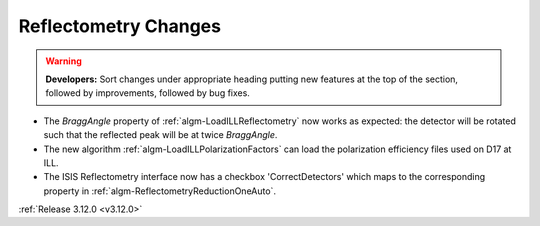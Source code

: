 =====================
Reflectometry Changes
=====================

.. contents:: Table of Contents
   :local:

.. warning:: **Developers:** Sort changes under appropriate heading
    putting new features at the top of the section, followed by
    improvements, followed by bug fixes.

- The *BraggAngle* property of :ref:`algm-LoadILLReflectometry` now works as expected: the detector
  will be rotated such that the reflected peak will be at twice *BraggAngle*.
- The new algorithm :ref:`algm-LoadILLPolarizationFactors` can load the polarization efficiency files used on D17 at ILL.
- The ISIS Reflectometry interface now has a checkbox 'CorrectDetectors' which maps to the
  corresponding property in :ref:`algm-ReflectometryReductionOneAuto`.


:ref:`Release 3.12.0 <v3.12.0>`
